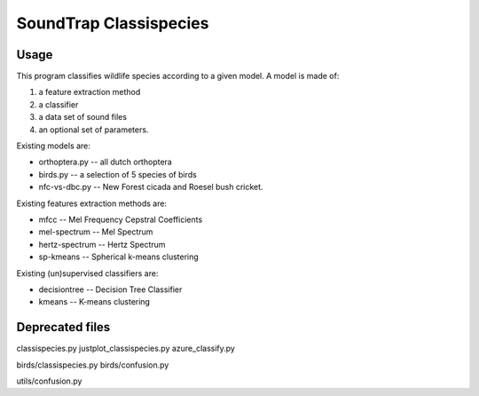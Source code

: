$$$$$$$$$$$$$$$$$$$$$$$$$$$
  SoundTrap Classispecies
$$$$$$$$$$$$$$$$$$$$$$$$$$$

Usage
=====

This program classifies wildlife species according to a given model. A model is
made of:

1.  a feature extraction method
2.  a classifier
3.  a data set of sound files
4.  an optional set of parameters.

Existing models are:

*   orthoptera.py -- all dutch orthoptera
*   birds.py      -- a selection of 5 species of birds
*   nfc-vs-dbc.py -- New Forest cicada and Roesel bush cricket.

Existing features extraction methods are:

*   mfcc            -- Mel Frequency Cepstral Coefficients
*   mel-spectrum    -- Mel Spectrum
*   hertz-spectrum  -- Hertz Spectrum
*   sp-kmeans       -- Spherical k-means clustering

Existing (un)supervised classifiers are:

*   decisiontree    -- Decision Tree Classifier
*   kmeans          -- K-means clustering


Deprecated files
================

classispecies.py
justplot_classispecies.py
azure_classify.py

birds/classispecies.py
birds/confusion.py

utils/confusion.py
